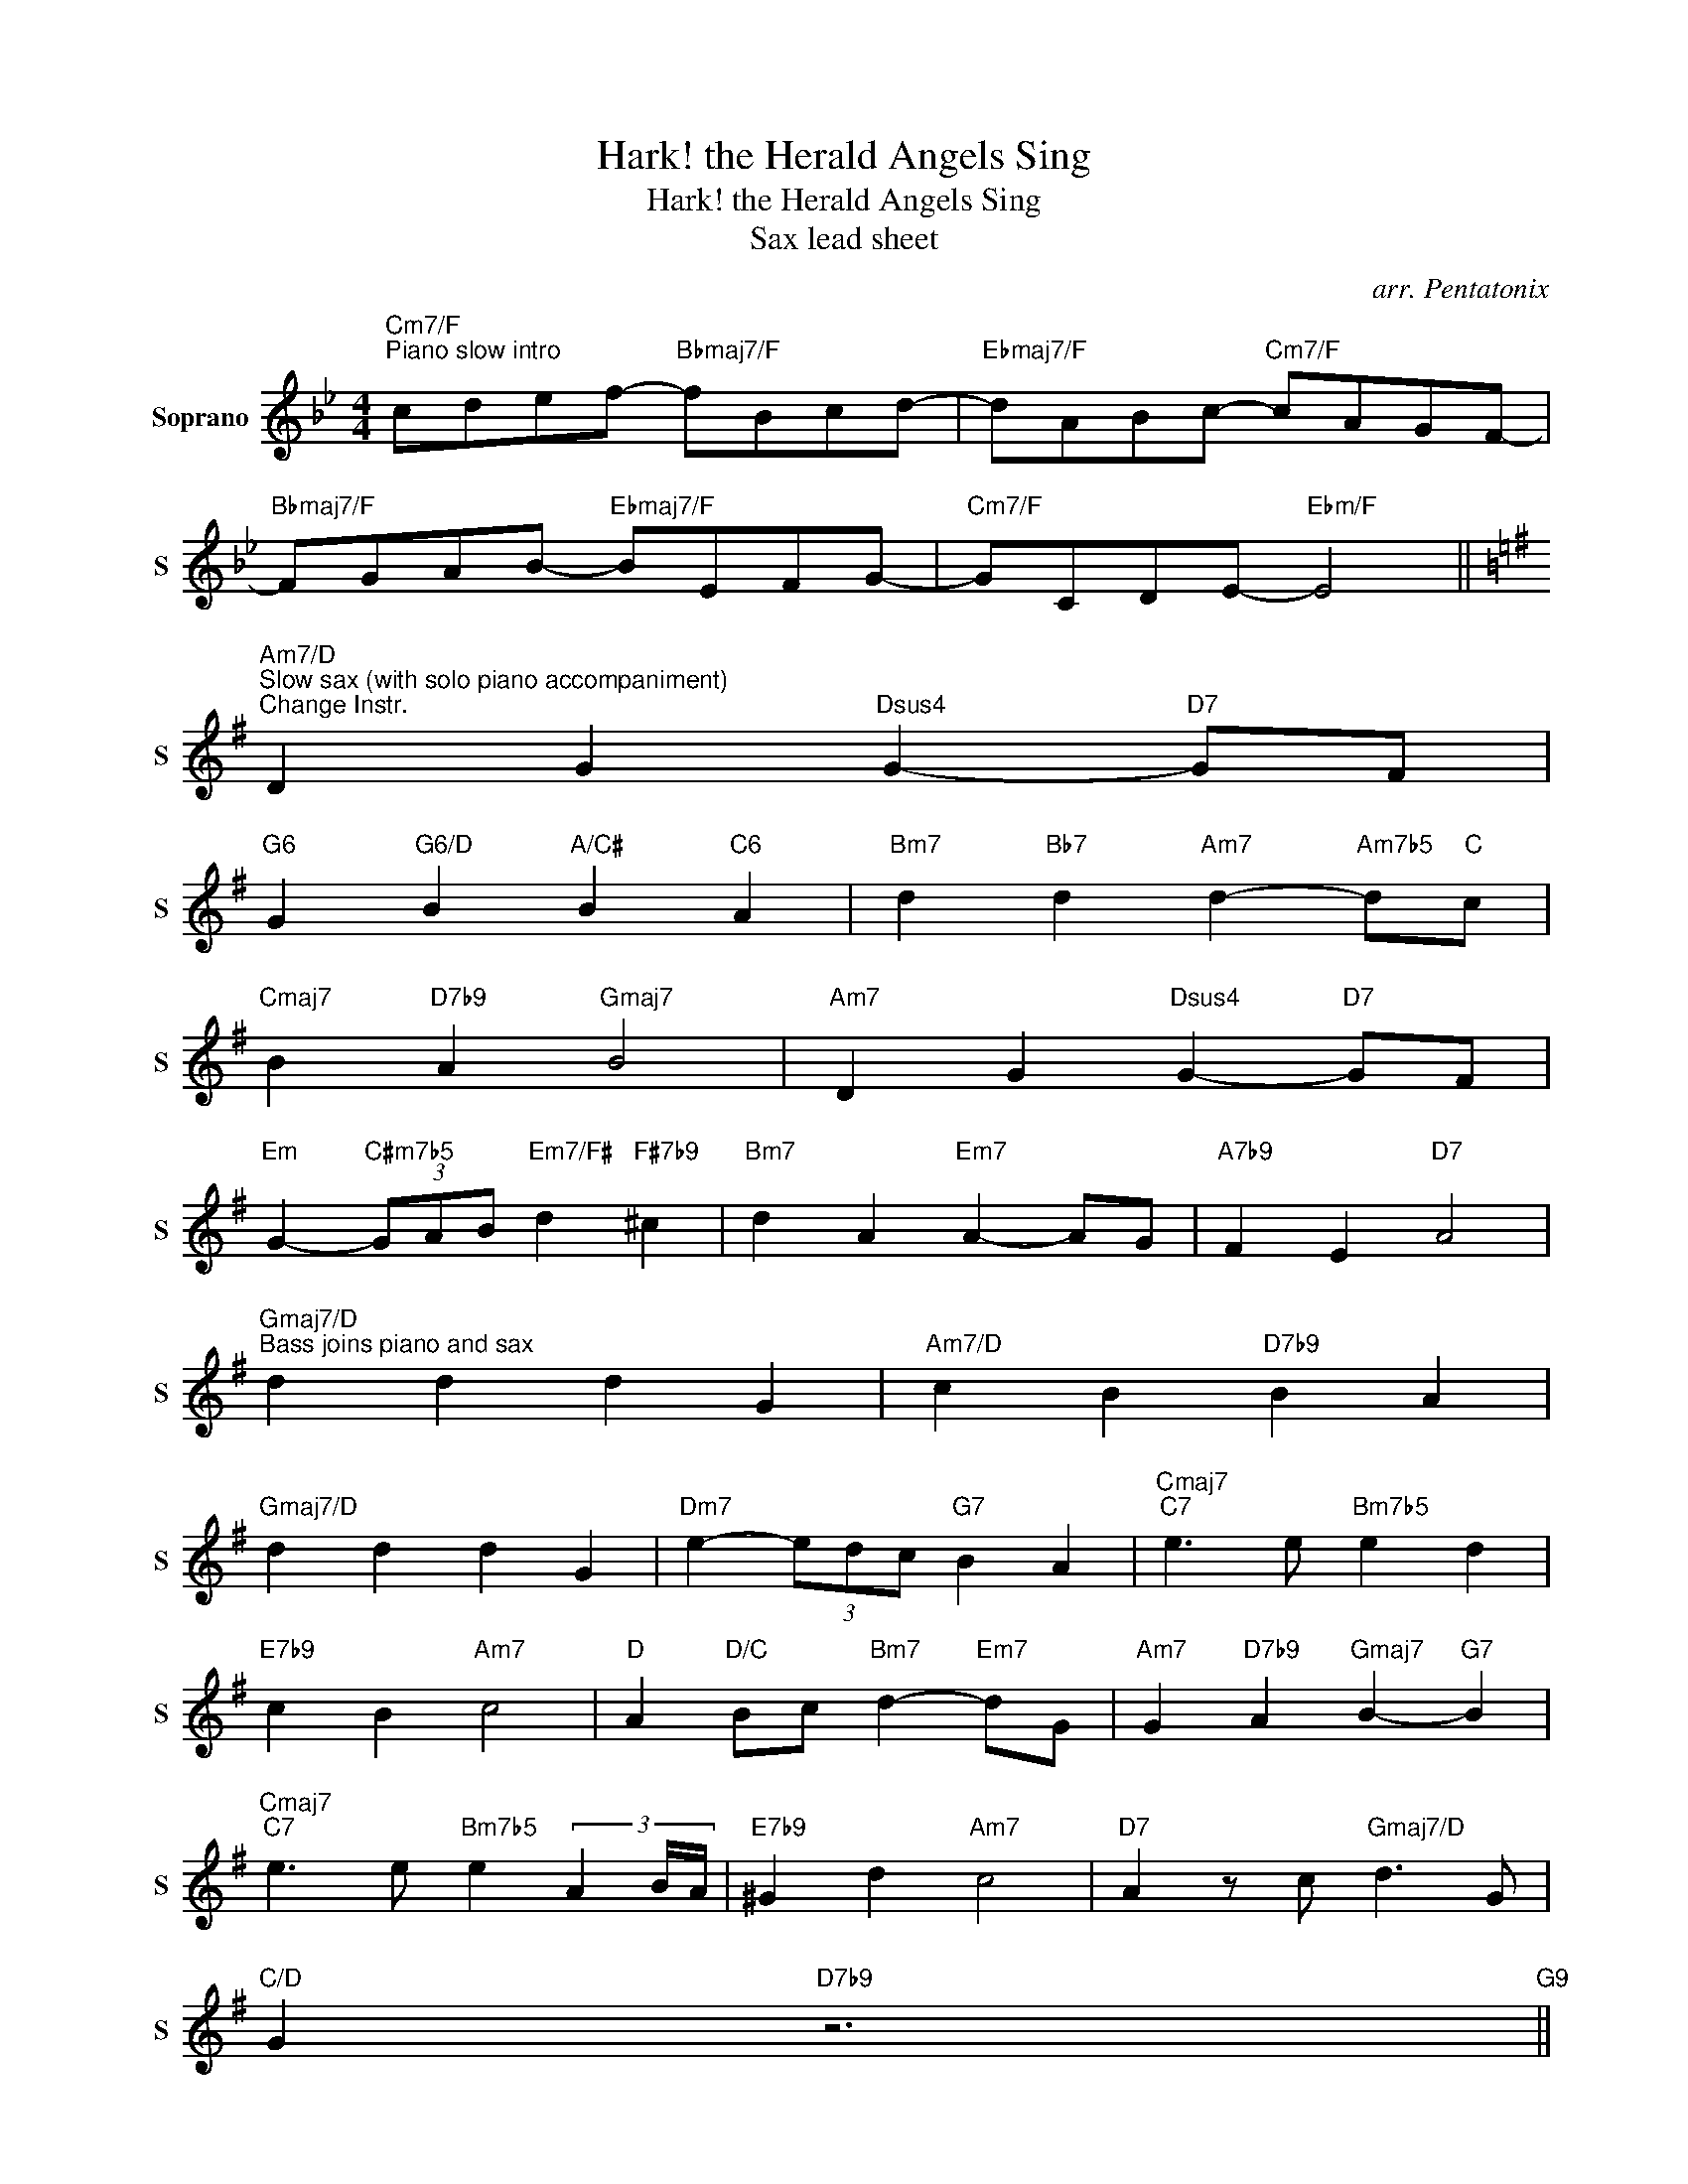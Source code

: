 X:1
T:Hark! the Herald Angels Sing
T:Hark! the Herald Angels Sing
T:Sax lead sheet 
C:arr. Pentatonix
%%score ( 1 2 )
L:1/8
M:4/4
K:Bb
V:1 treble nm="Soprano" snm="S"
V:2 treble 
V:1
"Cm7/F""^Piano slow intro" cdef-"Bbmaj7/F" fBcd- |"Ebmaj7/F" dABc-"Cm7/F" cAGF- | %2
"Bbmaj7/F" FGAB-"Ebmaj7/F" BEFG- |"Cm7/F" GCDE-"Ebm/F" E4 || %4
[K:G]"Am7/D""^Slow sax (with solo piano accompaniment)""^Change Instr." D2 G2"Dsus4" G2-"D7" GF | %5
"G6" G2"G6/D" B2"A/C#" B2"C6" A2 |"Bm7" d2"Bb7" d2"Am7" d2-"Am7b5" d"C"c | %7
"Cmaj7" B2"D7b9" A2"Gmaj7" B4 |"Am7" D2 G2"Dsus4" G2-"D7" GF | %9
"Em" G2-"C#m7b5" (3GAB"Em7/F#" d2"F#7b9" ^c2 |"Bm7" d2 A2"Em7" A2- AG |"A7b9" F2 E2"D7" A4 | %12
"Gmaj7/D""^Bass joins piano and sax" d2 d2 d2 G2 |"Am7/D" c2 B2"D7b9" B2 A2 | %14
"Gmaj7/D" d2 d2 d2 G2 |"Dm7" e2- (3edc"G7" B2 A2 |"Cmaj7""C7" e3 e"Bm7b5" e2 d2 | %17
"E7b9" c2 B2"Am7" c4 |"D" A2"D/C" Bc"Bm7" d2-"Em7" dG |"Am7" G2"D7b9" A2"Gmaj7" B2-"G7" B2 | %20
"Cmaj7""C7" e3 e"Bm7b5" e2 (3A2 B/A/ |"E7b9" ^G2 d2"Am7" c4 |"D7" A2 z c"Gmaj7/D" d3 G | %23
"C/D" G2"D7b9" z6"G9" || %24
"Am7/D""^Medium swing\nSax intro: start drums here\n" ABcd-"Gmaj7/D" dGAB- | %25
"Cmaj7/D" BFGA-"Am7/D" AFED- |"Gmaj7/D" DEFG-"Cmaj7/D" GCDE- |"Am7/D" EFGA-"Cm/D" A4 |: %28
"Am7/D""C""^Sax""^Main section: tune + impro" D2 G2"Dsus4" G2-"D7" GF |"G6" G2 B2"D7b9" B2 A2 | %30
"Bm7" d2 d2"E7b9" d2- d"C"c |"Am7" B2"D7b9" A2"Gmaj7" B4 |"Am7" D2 G2"Dsus4" G2-"D7" GF | %33
"G6" G2 B2"D7b7" B2 A2 |"Bm7" d2 A2"Em7" A2- AG |"A7b9" F2 E2"D7" D4 |"Gmaj7/D" d2 d2 d2 G2 | %37
"Am7/D" c2 B2"D7b9" z2 A2 |"Gmaj7/D" d2 d2 d2 G2 |"Dm7" c2 B2"G7" B2 A2 | %40
"Cmaj7" e"C7" e2 e-"Bm7b5" e2 d2 |"E7b9" c2 B2"Am7" c4 |"D" ABcd-"Bm7" d2-"Em7" dG | %43
"Am7" G2"Dm7" A2"G7" B4 |"Cmaj7" e"C7" e2 e-"Bm6" e2 d2 |"E7b9" c2 B2"Am7" c4 | %46
"Am7b5" A2 Bc"Gmaj7/D" d2- dG |"C/D" G2"D7b9" A2"G6" G4 |1"Am7/D" ABcd-"Gmaj7/D" dGAB- || %49
"Cmaj7/D" BFGA-"Am7/D" AFED- |"Gmaj7/D" DEFG-"Cmaj7/D" GCDE- | %51
"Am7/D" EFGA-"Cm/D""^Repeat for solos" A4 :| %52
"Am7/D""C""^Sax intro to piano coda: slow down" ABcd-"Gmaj7/D" dGAB- |"Cmaj7/D" BFGA- AEFD- | %54
"Gmaj7/D" DEFG-"Cmaj7" GCDE- |"F#m7b5" EFGA-"Am7/B""^Repeat for solos" A2-"B7b9" A2 | %56
[K:G]"Am7/D""^Piano coda: slow ballad""^Change Instr." D2 G2"Dsus4" G2-"D7" GF | %57
"G6" G2"G6/D" B2"A/Db" B2"C6" A2 |"Bm7" d2"Bb7" d2"Am7" d2-"Am7b5" d"C"c | %59
"Cmaj7" B2"D7b9" A2"Gmaj7" B4 |"Am7" D2 G2"Dsus4" G2-"D7" GF | %61
"Em" G2-"Dbm7b5" (3GAB"Em7/F#" d2"F#7b9" ^c2 |"Bm7" d2 A2"Em7" A2- AG |"A7b9" F2 E2"D7" A4 | %64
"Gmaj7/D" d2 d2 d2"G6/D" G2 |"Cm6/D" c2 B2"D7b9" B2 A2 |"Gmaj7/D" d2 d2 d2 G2 | %67
"Dm7" e2- (3edc"G7" B2 A2 |"Cmaj7""C7" e3 e"Bm7b5" e2 d2 |"E7b9" c2 B2"Am7" c4 | %70
"D" A2"D/C" Bc"Bm7" d2-"Em7" dG |"Am7" G2"D7b9" A2"Gmaj7" B2-"G7" B2 | %72
"Cmaj7""C7" e3 e"Bm7b5" e2 (3A2 B/A/ |"E7b9" ^G2 d2"Am7" c4 | %74
"D7""^Piano intro" A2 Bc"Gmaj7/D" d3 G |"C/D" abc'd'- d'gab- |"D7b9" bfga-"Am7/D" afed- | %77
"Cmaj7" defg- gcde- |"Am7/D" eABc-"Cm6/D" cGAB- | B8 |] %80
V:2
 x8 | x8 | x8 | x8 ||[K:G] x8 | x8 | x8 | x8 | x8 | x8 | x8 | x8 | x8 | x8 | x8 | x8 | x8 | x8 | %18
 x8 | x8 | x8 | x8 | x8 | x8 || x8 | x8 | x8 | x8 |: x8 | x8 | x8 | x8 | x8 | x8 | x8 | x8 | x8 | %37
 x8 | x8 | x8 | x8 | x8 | x8 | x8 | x8 | x8 | x8 | x8 |1 x8 || x8 | x8 | x8 :| x8 | x8 | x8 | x8 | %56
[K:G] x8 | x8 | x8 | x8 | x8 | x8 | x8 | x8 | x8 | x8 | x8 | x8 | x8 | x8 | x8 | x8 | x8 | x8 | %74
 x8 | G8 | A8 | G8 | x8 | x8 |] %80


